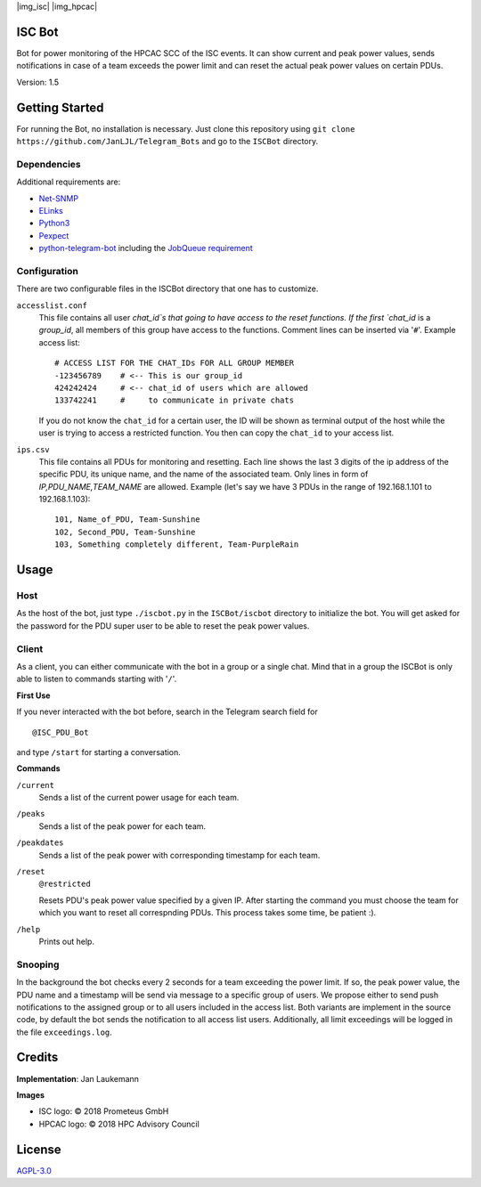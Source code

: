 |img_isc| |img_hpcac|



ISC Bot
=======
Bot for power monitoring of the HPCAC SCC of the ISC events.
It can show current and peak power values, sends notifications in case of a team exceeds the power limit and can reset the actual peak power values on certain PDUs.

Version: 1.5

Getting Started
===============
For running the Bot, no installation is necessary.
Just clone this repository using ``git clone https://github.com/JanLJL/Telegram_Bots`` and go to the ``ISCBot`` directory.

Dependencies
~~~~~~~~~~~~
Additional requirements are:

-  `Net-SNMP <http://www.net-snmp.org/>`_
-  `ELinks <http://elinks.or.cz/>`_
-  `Python3 <https://www.python.org/>`_
-  `Pexpect <https://github.com/pexpect/pexpect>`_
-  `python-telegram-bot <https://github.com/python-telegram-bot/python-telegram-bot>`_ including the `JobQueue requirement <https://docs.python-telegram-bot.org/en/stable/telegram.ext.jobqueue.html>`_

Configuration
~~~~~~~~~~~~~
There are two configurable files in the ISCBot directory that one has to customize.

``accesslist.conf``
  This file contains all user `chat_id`s that going to have access to the reset functions.
  If the first `chat_id` is a `group_id`, all members of this group have access to the functions.
  Comment lines can be inserted via '``#``'.
  Example access list::

    # ACCESS LIST FOR THE CHAT_IDs FOR ALL GROUP MEMBER
    -123456789    # <-- This is our group_id
    424242424     # <-- chat_id of users which are allowed
    133742241     #     to communicate in private chats
    
  If you do not know the ``chat_id`` for a certain user, the ID will be shown as terminal output of the host
  while the user is trying to access a restricted function.
  You then can copy the ``chat_id`` to your access list.
   
``ips.csv``
  This file contains all PDUs for monitoring and resetting.
  Each line shows the last 3 digits of the ip address of the specific PDU, its unique name, and the name of the associated team.
  Only lines in form of `IP,PDU_NAME,TEAM_NAME` are allowed.
  Example (let's say we have 3 PDUs in the range of 192.168.1.101 to 192.168.1.103)::
  
    101, Name_of_PDU, Team-Sunshine
    102, Second_PDU, Team-Sunshine
    103, Something completely different, Team-PurpleRain

Usage
=====

Host
~~~~
As the host of the bot, just type ``./iscbot.py`` in the ``ISCBot/iscbot`` directory to initialize the bot.
You will get asked for the password for the PDU super user to be able to reset the peak power values.

Client
~~~~~~
As a client, you can either communicate with the bot in a group or a single chat. Mind that in a group
the ISCBot is only able to listen to commands starting with '``/``'.

| **First Use**

If you never interacted with the bot before, search in the Telegram search field for

::
  
  @ISC_PDU_Bot
  
and type ``/start`` for starting a conversation.

| **Commands**

``/current``
  Sends a list of the current power usage for each team.
  
``/peaks``
  Sends a list of the peak power for each team.

``/peakdates``
  Sends a list of the peak power with corresponding timestamp for each team.
  
``/reset``
  ``@restricted``
  
  Resets PDU's peak power value specified by a given IP.
  After starting the command you must choose the team for which you want to reset all correspnding PDUs.
  This process takes some time, be patient :).
  
``/help``
  Prints out help.
  
Snooping
~~~~~~~~
In the background the bot checks every 2 seconds for a team exceeding the power limit.
If so, the peak power value, the PDU name and a timestamp will be send via message to a specific group of users.
We propose either to send push notifications to the assigned group or to all users included in the access list.
Both variants are implement in the source code, by default the bot sends the notification to all access list users.
Additionally, all limit exceedings will be logged in the file ``exceedings.log``.

Credits
=======
**Implementation**: Jan Laukemann

**Images**

-  ISC logo: |copy| 2018 Prometeus GmbH
-  HPCAC logo: |copy| 2018 HPC Advisory Council

License
=======
`AGPL-3.0 </LICENSE>`_


.. |copy| unicode:: 0xA9 .. copyright sign

.. |img_isc| raw:: html

    <a href="https://www.isc-hpc.com/"><img src="docs/ISC-logo.png" width="45%" align="left" alt="ISC logo">
    
.. |img_hpcac| raw:: html

    <a href="http://hpcadvisorycouncil.com/"><img src="docs/hpcac-logo.png" width="40%" align="right" alt="HPCAC logo">
    <br clear="all" />
    
